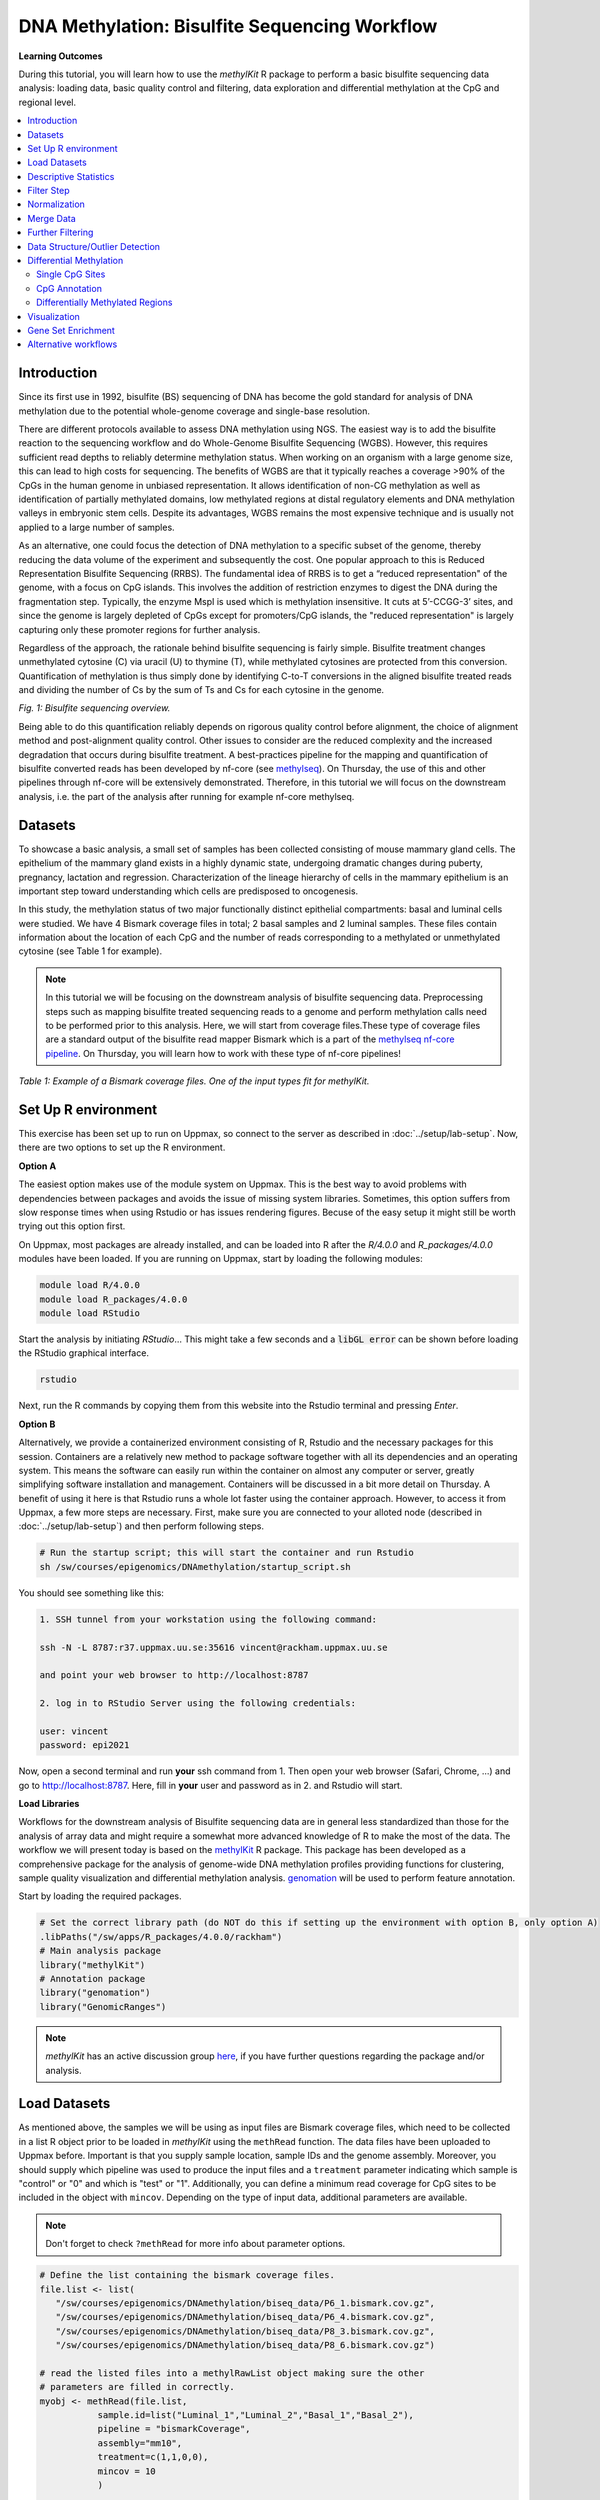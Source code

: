 DNA Methylation: Bisulfite Sequencing Workflow
==============================================

**Learning Outcomes**

During this tutorial, you will learn how to use the *methylKit* R package to perform a basic bisulfite sequencing data analysis: loading data, basic quality control and filtering, data exploration and differential methylation at the CpG and regional level.

.. Contents
.. ========

.. contents:: 
    :local:

Introduction
------------

Since its first use in 1992, bisulfite (BS) sequencing of DNA has become the gold standard for analysis of DNA methylation due to the potential whole-genome coverage and single-base resolution. 

There are different protocols available to assess DNA methylation using NGS. The easiest way is to add the bisulfite reaction to the sequencing workflow and do Whole-Genome Bisulfite Sequencing (WGBS). However, this requires sufficient read depths to reliably determine methylation status. When working on an organism with a large genome size, this can lead to high costs for sequencing. The benefits of WGBS are that it typically reaches a coverage >90% of the CpGs in the human genome in unbiased representation. It allows identification of non-CG methylation as well as identification of partially methylated domains, low methylated regions at distal regulatory elements and DNA methylation valleys in embryonic stem cells. Despite its advantages, WGBS remains the most expensive technique and is usually not applied to a large number of samples. 

As an alternative, one could focus the detection of DNA methylation to a specific subset of the genome, thereby reducing the data volume of the experiment and subsequently the cost. One popular approach to this is Reduced Representation Bisulfite Sequencing (RRBS). The fundamental idea of RRBS is to get a “reduced representation" of the genome, with a focus on CpG islands. This involves the addition of restriction enzymes to digest the DNA during the fragmentation step. Typically, the enzyme MspI is used which is methylation insensitive. It cuts at 5’-CCGG-3’ sites, and since the genome is largely depleted of CpGs except for promoters/CpG islands, the "reduced representation" is largely capturing only these promoter regions for further analysis.

Regardless of the approach, the rationale behind bisulfite sequencing is fairly simple. Bisulfite treatment changes unmethylated cytosine (C) via uracil (U) to thymine (T), while methylated cytosines are protected from this conversion. Quantification of methylation is thus simply done by identifying C-to-T conversions in the aligned bisulfite treated reads and dividing the number of Cs by the sum of Ts and Cs for each cytosine in the genome. 

.. image:: Figures/biseq.png
   :target: Figures/biseq.png
   :alt: 
*Fig. 1: Bisulfite sequencing overview.*

Being able to do this quantification reliably depends on rigorous quality control before alignment, the choice of alignment method and post-alignment quality control. Other issues to consider are the reduced complexity and the increased degradation that occurs during bisulfite treatment.  A best-practices pipeline for the mapping and quantification of bisulfite converted reads has been developed by nf-core (see `methylseq <https://nf-co.re/methylseq>`_\ ). On Thursday, the use of this and other pipelines through nf-core will be extensively demonstrated. Therefore, in this tutorial we will focus on the downstream analysis, i.e. the part of the analysis after running for example nf-core methylseq. 

Datasets
--------

To showcase a basic analysis, a small set of samples has been collected consisting of mouse mammary gland cells. The epithelium of the mammary gland exists in a highly dynamic state, undergoing dramatic changes during puberty, pregnancy, lactation and regression. Characterization of the lineage hierarchy of cells in the mammary epithelium is an important step toward understanding which cells are predisposed to oncogenesis. 

In this study, the methylation status of two major functionally distinct epithelial compartments: basal and luminal cells were studied. We have 4 Bismark coverage files in total; 2 basal samples and 2 luminal samples. These files contain information about the location of each CpG and the number of reads corresponding to a methylated or unmethylated cytosine (see Table 1 for example). 

.. note::
   In this tutorial we will be focusing on the downstream analysis of bisulfite sequencing data. Preprocessing steps such as mapping bisulfite treated sequencing reads to a genome and perform methylation calls need to be performed prior to this analysis. Here, we will start from coverage files.These type of coverage files are a standard output of the bisulfite read mapper Bismark which is a part of the `methylseq nf-core pipeline <https://nf-co.re/methylseq>`_. On Thursday, you will learn how to work with these type of nf-core pipelines! 


.. image:: Figures/coverage.png
   :target: Figures/coverage.png
   :alt: 

*Table 1: Example of a Bismark coverage files. One of the input types fit for methylKit.*

Set Up R environment
--------------------

This exercise has been set up to run on Uppmax, so connect to the server as described in :doc:`../setup/lab-setup`. Now, there are two options to set up the R environment. 

**Option A**

The easiest option makes use of the module system on Uppmax. This is the best way to avoid problems with dependencies between packages and avoids the issue of missing system libraries. Sometimes, this option suffers from slow response times when using Rstudio or has issues rendering figures. Becuse of the easy setup it might still be worth trying out this option first.

On Uppmax, most packages are already installed, and can be loaded into R after the *R/4.0.0* and  *R_packages/4.0.0* modules have been loaded. If you are running on Uppmax, start by loading the following modules:

.. code-block:: bash

   module load R/4.0.0
   module load R_packages/4.0.0
   module load RStudio

Start the analysis by initiating *RStudio*... This might take a few seconds and a :code:`libGL error` can be shown before loading the RStudio graphical interface.

.. code-block:: bash

   rstudio

Next, run the R commands by copying them from this website into the Rstudio terminal and pressing *Enter*. 

**Option B**

Alternatively, we provide a containerized environment consisting of R, Rstudio and the necessary packages for this session. Containers are a relatively new method to package software together with all its dependencies and an operating system. This means the software can easily run within the container on almost any computer or server, greatly simplifying software installation and management. Containers will be discussed in a bit more detail on Thursday. A benefit of using it here is that Rstudio runs a whole lot faster using the container approach. However, to access it from Uppmax, a few more steps are necessary. First, make sure you are connected to your alloted node (described in :doc:`../setup/lab-setup`) and then perform following steps.

.. code-block:: bash

   # Run the startup script; this will start the container and run Rstudio
   sh /sw/courses/epigenomics/DNAmethylation/startup_script.sh

You should see something like this:

.. code-block:: bash

   1. SSH tunnel from your workstation using the following command:

   ssh -N -L 8787:r37.uppmax.uu.se:35616 vincent@rackham.uppmax.uu.se
   
   and point your web browser to http://localhost:8787

   2. log in to RStudio Server using the following credentials:

   user: vincent
   password: epi2021

Now, open a second terminal and run **your** ssh command from 1. Then open your web browser (Safari, Chrome, ...) and go to http://localhost:8787. Here, fill in **your** user and password as in 2. and Rstudio will start.

**Load Libraries**

Workflows for the downstream analysis of Bisulfite sequencing data are in general less standardized than those for the analysis of array data and might require a somewhat more advanced knowledge of R to make the most of the data. The workflow we will present today is based on the `methylKit <https://bioconductor.org/packages/release/bioc/html/methylKit.html>`_ R package. This package has been developed as a comprehensive package for the analysis of genome-wide DNA methylation profiles providing functions for clustering, sample quality visualization and differential methylation analysis. `genomation <https://www.bioconductor.org/packages/release/bioc/vignettes/genomation/inst/doc/GenomationManual.html>`_ will be used to perform feature annotation. 

Start by loading the required packages.

.. code-block:: r

   # Set the correct library path (do NOT do this if setting up the environment with option B, only option A)
   .libPaths("/sw/apps/R_packages/4.0.0/rackham")
   # Main analysis package
   library("methylKit")
   # Annotation package
   library("genomation")
   library("GenomicRanges")

.. note::
   *methylKit* has an active discussion group `here <https://groups.google.com/g/methylkit_discussion>`_\ , if you have further questions regarding the package and/or analysis.

Load Datasets
-------------

As mentioned above, the samples we will be using as input files are Bismark coverage files, which need to be collected in a list R object prior to be loaded in *methylKit* using the ``methRead`` function. The data files have been uploaded to Uppmax before. Important is that you supply sample location, sample IDs and the genome assembly. Moreover, you should supply which pipeline was used to produce the input files and a ``treatment`` parameter indicating which sample is "control" or "0" and which is "test" or "1". Additionally, you can define a minimum read coverage for CpG sites to be included in the object with ``mincov``. Depending on the type of input data, additional parameters are available.

.. note:: 
   Don't forget to check ``?methRead`` for more info about parameter options.

.. code-block:: r

   # Define the list containing the bismark coverage files.
   file.list <- list(
      "/sw/courses/epigenomics/DNAmethylation/biseq_data/P6_1.bismark.cov.gz", 
      "/sw/courses/epigenomics/DNAmethylation/biseq_data/P6_4.bismark.cov.gz", 
      "/sw/courses/epigenomics/DNAmethylation/biseq_data/P8_3.bismark.cov.gz", 
      "/sw/courses/epigenomics/DNAmethylation/biseq_data/P8_6.bismark.cov.gz")

   # read the listed files into a methylRawList object making sure the other 
   # parameters are filled in correctly.
   myobj <- methRead(file.list,
              sample.id=list("Luminal_1","Luminal_2","Basal_1","Basal_2"),
              pipeline = "bismarkCoverage",
              assembly="mm10",
              treatment=c(1,1,0,0),
              mincov = 10
              )
   
   # check number of samples
   myobj

   # What type of data is stored here?
   head(myobj[[1]])


This will result in ``methylRawList`` object containing the data and metadata. What do the columns "numCs" and "numTs" in each sample correspond to? Can you see how many CpG sites are included in each sample?

.. note::

   If you prefer to run this tutorial locally, you can also download these data filesto your personal computer. To do this, navigate to the folder on your own conputer where you want to deposit the data and execute :code:`scp -r <username>@rackham.uppmax.uu.se:/sw/courses/epigenomics/DNAmethylation/biseq_data .`. Of course, you will also have to install the analysis packages locally!

Descriptive Statistics
----------------------

With all data collected in a single object, we can now have a look at some basic statistics per sample, such as the percentage methylation and coverage. For this, the functions ``getMethylationStats`` and ``getCoverageStats`` can be used. These stats can be plotted for each strand separately, but since Bismark coverage files do not include the strand origins of each CpG, the ``both.strands`` parameter has to be set to FALSE.  ``myobj`` is basically a list object in R so by changing the number in the double brackets, you can specify a certain sample. Have a look at the stats for the 4 different different samples. Do they look as expected? 

.. code-block:: r

   # Get a histogram of the methylation percentage per sample
   # Here for sample 1
   getMethylationStats(myobj[[1]], plot=TRUE, both.strands=FALSE)

Typically, percentage methylation histograms should have peaks on both ends of the distribution. In any given cell, any given cytosine is either methylated or not. Therefore, looking at many cells should yield a similar pattern where we see lots of locations with high methylation and lots of locations with low methylation and a lower number of locations with intermediate methylation. Because bisulfite sequencing has a relatively high error rate, samples between 0% and 10% are usually classified as "unmethylated", and samples between 90% and 100% are classified as "fully methylated", although these thresholds are not fixed.

.. code-block:: r

   # Get a histogram of the read coverage per sample
   getCoverageStats(myobj[[1]], plot=TRUE, both.strands=FALSE)
   # Get percentile data by setting plot=FALSE
   getCoverageStats(myobj[[1]], plot=FALSE, both.strands=FALSE)

Experiments that are suffering from PCR duplication bias will have a secondary peak towards the right hand side of the coverage histogram.

Filter Step
-----------

It might be useful to filter samples based on coverage. In particular, if samples are suffering from PCR bias or overamplification it could be useful to discard bases with very high read coverage. Furthermore, we would also like to discard bases that have very low read coverage, because these tend to produce unreliable and unstable statistics in the downstream analysis. The code below filters a ``methylRawList`` and discards bases that have coverage below 10 reads (in this case we already did this when reading in the files...) and also discards the bases that have more than 99.9th percentile of coverage in each sample.

.. code-block:: r

   myobj.filt <- filterByCoverage(myobj,
                         lo.count=10,
                         lo.perc=NULL,
                         hi.count=NULL,
                         hi.perc=99.9)


Normalization
-------------

Next, a basic normalization of the coverage values between samples is performed by using a scaling factor derived from differences between the median of the coverage distributions. In the dowstream differential analysis, we will be comparing methylation fractions between samples, so one could think that sequence depth would not matter all that much. After all, 40/80 (mC/C) reads is the same fraction as 400/800 (mC/C) reads. However, certain statistical tests (i.e. Fisher's exact test) will result in different p-values depending on the total number of reads. Thus, if the coverage is quite similar across the samples, this step is not really essential, otherwise it might be a good idea to normalize the data. 

.. code-block:: r

   myobj.filt.norm <- normalizeCoverage(myobj.filt, method = "median")

Merge Data
----------

In order to do further analysis, we will need to extract the bases that are covered by reads in all our samples. The following function will merge all samples to one object with base-pair locations that are covered in all samples. Setting ``destrand=TRUE`` (the default is ``FALSE``) will merge reads on both strands of a CpG dinucleotide. This provides better coverage, but only advised when looking at CpG methylation (for CpH methylation this will cause wrong results in subsequent analyses; can you figure out why?). In addition, setting ``destrand=TRUE`` will only work when operating on base-pair resolution, otherwise setting this option ``TRUE`` will have no effect. Our data contains no strand info, so the ``destrand`` option is not applicable. The ``unite`` function will return a ``methylBase`` object which will be our main object for all comparative analysis. The ``methylBase`` object contains methylation information for regions/bases that are covered in all samples.

.. code-block:: r

   meth <- unite(myobj.filt.norm, destrand=FALSE)
   meth

How many bases were kept for downstream analysis?

Further Filtering
-----------------

High-throughput methylation data contains a lot of CpG sites that have no or little variation among study subjects and are not all that informative for downstream analyses. Nonspecific CpG filtering (i.e., not considering phenotype) is a common dimension reduction procedure performed prior to cluster analysis and differential methylation. For exploratory analysis, it is of general interest to see how samples relate to each other and we might want to remove CpGs that are not variable before doing that. For differential methylation, removing non variable CpGs prior to the analysis will lower the number of tests that needs to be performed, thus reducing multiple correction penalties.

The most commonly used and simple method of standard deviation filtering on methylation ratio values (equivalent to Beta values) has been shown to be robust and consistent to different real datasets and would suffice for most occasions.

.. code-block:: r

   # get percent methylation matrix
   pm=percMethylation(meth)

   # calculate standard deviation of CpGs
   sds=matrixStats::rowSds(pm)

   # Visualize the distribution of the per-CpG standard deviation
   # to determine a suitable cutoff
   hist(sds, breaks = 100)

   # keep only CpG with standard deviations larger than 2%
   meth <- meth[sds > 2]

   # This leaves us with this number of CpG sites
   nrow(meth)

We can further remove known C -> T mutations. These locations should be removed from the analysis as they do not represent true bisulfite-treatment-associated conversions. Mutation locations can be stored in a GRanges object, and we can use that to remove the CpGs overlapping with the mutations. In order to do the overlap operation, we will convert the methylKit object to a GRanges object and do the filtering with the ``%over%`` function. The returned object will still be a methylKit object.

.. code-block:: r

   # give the locations of 2 example SNPs
   mut <- GRanges(seqnames=c("chr21","chr21"),
            ranges=IRanges(start=c(9853296, 9853326),
                           end=c( 9853296,9853326)))

   # select CpGs that do not overlap with mutations
   meth <- meth[!as(meth,"GRanges") %over% mut, ]


Data Structure/Outlier Detection
--------------------------------

We can check the correlation between samples using ``getCorrelation``. This function will either plot scatter plot and Pearson correlation coefficients or just print a correlation matrix if ``plot=FALSE``. What does this plot tell you about the structure in the data? Which samples resemble each other the most?

.. code-block:: r

   getCorrelation(meth,plot=TRUE)

The data structure can additionally be visualized in a dendrogram using hierarchical clustering of distance measures derived from each samples' percentage methylation. Clustering is used for grouping data points by their similarity. It is a general concept that can be achieved by many different algorithms. Check ``?clusterSamples`` to see which distance measures and clustering methods are available.

.. code-block:: r

   clusterSamples(meth, dist="correlation", method="ward", plot=TRUE)

Another very useful visualization is obtained by plotting the samples in a principal component space. Using this kind of PCA plot we project multidimensional data (i.e. we have as many dimensions in this data as there are CpG loci in ``meth``) into 2 or 3-dimensional space while at the same time maintaining as much variation in the data as possible. Samples that are more alike will be clustered together in PC space, so by looking at this plot we can see what is the largest source of variation in data and whether there are sample swaps and/or outlier samples. ``PCASamples`` is a function in *methylKit* that will perform PCA and plot the first two principal components. What does the PCA plot of our dataset tell you? What is the biggest source of variation on the data? Does it look samples are swapped? Do there seem to be outliers among the samples?

.. code-block:: r

   PCASamples(meth)

Differential Methylation
------------------------

Single CpG Sites
^^^^^^^^^^^^^^^^

If the basic statistics of the samples look OK and the data structure seems reasonable, we can proceed to the differential methylation step. Differential DNA methylation is usually calculated by comparing the proportion of methylated Cs in a test sample relative to a control. In simple comparisons between such pairs of samples (i.e. test and control), methods such as Fisher’s Exact Test can be applied when there are no replicates for test and control cases. If replicates are available, regression based methods are generally used to model methylation levels in relation to the sample groups and variation between replicates. In addition, an advantage of regression methods over Fisher's exact test is that it allows for the inclusion of sample specific covariates (continuous or categorical) and the ability to adjust for confounding variables. 

The ``calculateDiffMeth`` function is the main function to calculate differential methylation in the *methylKit* package. Depending on the sample size per each set it will either use Fisher’s exact or logistic regression to calculate P-values. In practice, the number of samples per group will determine which of the two methods will be used (logistic regression or Fisher's exact test). If there are multiple samples per group, *methylKit* will employ the logistic regression test. Otherwise, when there is one sample per group, Fisher's exact test will be used. P-values will automatically be corrected for multiple testing using the Benjamini-Hochberg FDR method. 

.. note:: 

   In its simplest form, where there are no covariates, the logistic regression will try to model the log odds ratio which is based on the methylation proportion of a CpG, :math:`\pi_i`, using the treatment vector which denotes the sample group membership for the CpGs in the model. Below, the “Treatment” variable is used to predict the log-odds ratio of methylation proportions.

   .. math::
      log(\pi_i/(1-\pi_i)) = \beta_0 + \beta_1*Treatment_i

   The logistic regression model is fitted per CpG and we test if the treatment has any effect on the outcome variable or not. In other words, we are testing if :math:`log(\pi_i/(1-\pi_i)) = \beta_0 + \beta_1*Treatment_i` is a “better” model than :math:`log(\pi_i/(1-\pi_i)) = \beta_0`.

The following code tests for the differential methylation of our dataset; i.e comparing methylation levels between "treatment" (or Luminal samples) and "control" (Basal smaples). Since the example data has replicates, logistic regression will be used.

.. code-block:: r

   # Test for differential methylation... This might take a few minutes.
   myDiff <- calculateDiffMeth(meth, 
                               overdispersion = "MN", 
                               adjust="BH")
   myDiff

The output of ``calculateDiffMeth`` is a ``methylDiff`` object containing information about the difference in percentage methylation between treatment and control, and the p- and q-value of the model for all CpG sites. No reordering, filtering or sorting has happened here yet.

.. code-block:: r

   # Simple volcano plot to get an overview of differential methylation
   plot(myDiff$meth.diff, -log10(myDiff$qvalue))
   abline(v=0)

.. note::

   - Alternatively, the function ``calculateDiffMethDSS`` provides an interface to the beta-binomial model from the *DSS* package. This might sometimes be more statistically sound as it can account for both sampling and epigenetic variability

   - If you want to compare multiple treatment groups, you can do as above using a treatment vector as c(2,2,1,1,0,0) to detect CpGs differing in any of the groups. For specific pairwise comparisons you have to use the ``reorganize`` function and rerun ``calculateDiffMeth`` 

Next, visualize the number of hyper- and hypomethylation events per chromosome, as a percent of the sites with minimum coverage and minimal differential methylation. By default this is a 25% change in methylation and all samples with 10X coverage.

.. code-block:: r

   # Overview of percentage hyper and hypo CpGs per chromosome.
   diffMethPerChr(myDiff)

After q-value calculation, we can select the differentially methylated regions/bases based on q-value and percent methylation difference cutoffs of Treatment versus control. Following bits of code selects the bases that have q-value < 0.01 and percent methylation difference larger than 25%. If you specify ``type="hyper"`` or ``type="hypo"`` options, you will extract the hyper-methylated or hypo-methylated regions/bases.

.. code-block:: r

   # get hyper methylated bases and order by qvalue
   myDiff25p.hyper <- getMethylDiff(myDiff,
                                 difference=25,
                                 qvalue=0.01,
                                 type="hyper")
   myDiff25p.hyper <- myDiff25p.hyper[order(myDiff25p.hyper$qvalue),]

   # get hypo methylated bases and order by qvalue
   myDiff25p.hypo <- getMethylDiff(myDiff,
                                difference=25,
                                qvalue=0.01,
                                type="hypo")
   myDiff25p.hypo <- myDiff25p.hypo[order(myDiff25p.hypo$qvalue),]

   # get all differentially methylated bases and order by qvalue
   myDiff25p <- getMethylDiff(myDiff,
                           difference=25,
                           qvalue=0.01)
   myDiff25p <- myDiff25p[order(myDiff25p$qvalue),]

.. note::
   If you need to interact with these objects, it is sometimes necessary to first extract the data using the ``getData`` function.

If necessary, covariates (such as age, sex, smoking status, ...) can be included in the regression analysis. The function will then try to separate the influence of the covariates from the treatment effect via the logistic regression model. In this case, the test would be whether the full model (model with treatment and covariates) is better than the model with the covariates only. If there is no effect due to the treatment (sample groups), the full model will not explain the data better than the model with covariates only. In ``calculateDiffMeth``, this is achieved by supplying the covariates argument in the format of a dataframe. 

CpG Annotation
^^^^^^^^^^^^^^

To help with the biological interpretation of the data, we will annotate the differentially methylated regions/bases using the *genomation* package. The most common annotation task is to see where CpGs of interest land in relation to genes and gene parts and regulatory regions: Do they mostly occupy promoter, intronic or exonic regions? Do they overlap with repeats? Do they overlap with other epigenomic markers or long-range regulatory regions? In this example, we read the gene annotation information from a BED file (Browser Extensible Data - file format containing genome coordinates and associated annotations) and annotate our differentially methylated regions with that information using *genomation* functions. 

.. note::

    The annotation tables used below (.bed files) can be downloaded from the `UCSC TableBrowser <https://genome.ucsc.edu/cgi-bin/hgTables>`_. 

   - For gene annotation, select "Genes and Gene prediction tracks" from the "group" drop-down menu. Following that, select "Refseq Genes" from the "track" drop-down menu. Select "BED- browser extensible data" for the "output format". Click "get output" and on the following page click "get BED" without changing any options. Save the output as a text file.

   - For CpG island annotation, select "Regulation" from the "group" drop-down menu. Following that, select "CpG islands" from the "track" drop-down menu. Select "BED- browser extensible data" for the "output format". Click "get output" and on the following page click "get BED" without changing any options. Save the output as a text file.

.. code-block:: r

   # First load the annotation data; i.e the coordinates of promoters, TSS, intron and exons
   refseq_anot <- readTranscriptFeatures("/sw/courses/epigenomics/DNAmethylation/biseq_data//mm10.refseq.genes.bed")

   # Annotate hypermethylated CpGs ("target") with promoter/exon/intron 
   # information ("feature"). This function operates on GRanges objects, so we # first coerce the methylKit object to GRanges. 
   myDiff25p.hyper.anot <- annotateWithGeneParts(target = as(myDiff25p.hyper,"GRanges"),
                                          feature = refseq_anot)

   # Summary of target set annotation
   myDiff25p.hyper.anot

.. note::
   The GenomicRanges package defines general purpose containers for storing and manipulating genomic intervals and variables defined along a genome.

This function creates an *AnnotationByGeneParts* object, containing - for each target CpG - data such as the nearest transcription start site and the genomic structure it is located on. Several accessor functions from the *genomation* package allow for interaction with such an object.

.. code-block:: r

   # View the distance to the nearest Transcription Start Site; the target.row column in the output indicates the row number in the initial target set
   dist_tss <- getAssociationWithTSS(myDiff25p.hyper.anot)
   head(dist_tss)

   # See whether the differentially methylated CpGs are within promoters,introns or exons; the order is the same as the target set
   getMembers(myDiff25p.hyper.anot)

   # This can also be summarized for all differentially methylated CpGs
   plotTargetAnnotation(myDiff25p.hyper.anot, main = "Differential Methylation Annotation")

Similarly, it is possible to annotate the differentially methylated CpGs with CpG Island membership using ``readFeatureFlank`` and ``annotateWithFeatureflank``. Using these functions you read from a BED file with feature info (here the location of the CpG Islands) and with the flank parameter you can define a region around these features (here the "shores" are defined as 2000 bases around the Islands).

.. code-block:: r

   # Load the CpG info
   cpg_anot <- readFeatureFlank("/sw/courses/epigenomics/DNAmethylation/biseq_data/mm10.cpg.bed", feature.flank.name = c("CpGi", "shores"), flank=2000)
   diffCpGann <- annotateWithFeatureFlank(as(myDiff25p,"GRanges"), feature = cpg_anot$CpGi, flank = cpg_anot$shores, feature.name = "CpGi", flank.name = "shores")

   # See whether the CpG in myDiff25p belong to a CpG Island or Shore
   head(getMembers(diffCpGann))

   # This can also be summarized for all differentially methylated CpGs
   plotTargetAnnotation(diffCpGann, main = "Differential Methylation Annotation")

In general, this workflow can be used to annotate a CpG list with any set of features contained in a BED file.

Differentially Methylated Regions
^^^^^^^^^^^^^^^^^^^^^^^^^^^^^^^^^

Since we are often more interested in the different methylation of multiple CpGs across samples instead of a single site, we can also summarize methylation information over a set of defined functional regions such as promoters or CpG islands. The function below summarizes the methylation information over a given set of CpG Islands and outputs a *methylRaw* or *methylRawList* object depending on the input. We are using the output of *genomation* functions used above to provide the locations of the Islands. For these regional summary functions, we need to provide regions of interest as GRanges object.

.. code-block:: r

   # Summarize the original object counts over a certain region, here the CpG Islands
   # You can ignore the warnings here...
   myobj_islands <- regionCounts(myobj, cpg_anot$CpGi)
   # Filter the summarized counts by coverage
   myobj_islands_filt <- filterByCoverage(myobj_islands,
                         lo.count=10,
                         lo.perc=NULL,
                         hi.count=NULL,
                         hi.perc=99.9)
   # Perform simple normalization
   myobj_islands_filt_norm <- normalizeCoverage(myobj_islands_filt, method = "median")
   # Merge the samples again
   meth_islands <- unite(myobj_islands_filt_norm, destrand=FALSE)

Now, differential methylation is performed as for the single CpGs.

.. code-block:: r

   # Test for differential methylation... This might take a few minutes.
   myDiff_islands <- calculateDiffMeth(meth_islands)
   # Rank by significance
   myDiff_islands <- myDiff_islands[order(myDiff_islands$qvalue),]
   # get all differentially methylated CpG Islands
   myDiff_islands_25p <- getMethylDiff(myDiff_islands,difference=25,qvalue=0.01)

And just like for the single CpGs, annotation using the *genomation* functions is possible.

.. code-block:: r

   myDiff_islands_25p_ann <- annotateWithGeneParts(as((myDiff_islands_25p), "GRanges"), refseq_anot)
   # View the distance to the nearest Transcription Start Site; the target.row column indicates the row number in myDiff_islands_25p
   head(getAssociationWithTSS(myDiff_islands_25p_ann))

Besides grouping by functional regions, you can also group CpGs in a sliding window along the genome for a more unbiased approach. As for the functional regions, we would start again from the original object but this time group the CpGs in a certain predefined window. After this, the usual ``filterByCoverage``, ``normalizeCoverage`` and ``unite`` functions are used before doing ``calculatedDiffMeth``. Give it a go if you happen to have some spare time at the end of this tutorial!

.. code-block::

   # Reconstruct original object, keeping a lower coverage this time
   myobj_lowCov <- methRead(file.list,
              sample.id=list("Luminal_1","Luminal_2","Basal_1","Basal_2"),
              pipeline = "bismarkCoverage",
              assembly="mm10",
              treatment=c(1,1,0,0),
              mincov = 3
              )

   # Group the counts
   tiles <- tileMethylCounts(myobj_lowCov,win.size=1000,step.size=1000,cov.bases = 10)

   # Inspect data
   head(tiles[[1]])   

Visualization
-------------

The results of a differential analysis can be exported as a bedGraph; a format that allows display of continuous-valued data in track format. This display type is useful for probability scores, percentages and transcriptome data. By uploading this BED file to a genome browser such as the `UCSC Genome Browser <https://genome.ucsc.edu/cgi-bin/hgTracks?db=mm10&lastVirtModeType=default&lastVirtModeExtraState=&virtModeType=default&virtMode=0&nonVirtPosition=&position=chr1%3A134369628%2D136772024&hgsid=936224469_kTHLULnq2frGTQtwufy02ky7TjXA>`_\ , you can create custom visualizations of the genome architecture surrounding CpGs or regions of interest. The ``bedgraph`` function produces a UCSC compatible file; by specifying the ``col.name`` the exact information to be plotted can be collected. For a ``methylDiff`` object this can be one of "pvalue", "qvalue" or "meth.diff".

.. code-block:: r

   bedgraph(myDiff25p, col.name = "meth.diff", file.name = "diff_cpg_25p.bed")

A tutorial of the Genome Browser is out of scope for this workshop; but a step-by-step approach for visualizing your own data tracks can be found `here <https://genome.ucsc.edu/goldenPath/help/hgTracksHelp.html#CustomTracks>`_. An example of such a custom visualization of the methylation difference between treatment and control can be seen in Figure 2. Notice how differentially methylated CpGs tend to group together in similarly regulated regions.

.. note::

  If you want to download from Uppmax, execute following code from a folder on your local computer: :code:`scp <username>@rackham.uppmax.uu.se:diff_cpg_25p.bed .`. Don't forget the trailing :code:`.`! This will download the diff_cpg_25p.bed file to that particular folder.


.. image:: Figures/UCSC_bed_2.png
   :target: Figures/UCSC_bed_2.png
   :alt: 

*Figure 2: UCSC Genome Browser example with three main annotation tracks. Upper track: percentage methylation difference between treatment and control samples for significantly differential methylated CpGs. Middle track: RefSeq gene structure. Lower track: CpG Island location.*

Exactly how to produce these plots is out of the scope of these exercises, but I encourage you to try it later with - for example - the bedgraph of all differentially methylated CpGs.

Gene Set Enrichment
-------------------

Methylation is a DNA mark that can occur anywhere on the genome and is not as directly related to genes as expression data. Therefore, a methylation specific issue in performing gene set testing is how to assign differentially methylated features to genes. In addition, measured CpG sites are not distributed evenly across the genome, and it has been shown that genes that have more CpG sites measured across them are more likely to be detected as differentially methylated compared to genes that have fewer measured CpG sites. Moreover, approximately 10% of gene-annotated CpGs are assigned to more than one gene, violating assumptions of independently measured genes. Thus far, there are very few gene set testing methods designed specifically for DNA methylation data and their usefulness can be very limited. The *MissMethyl*  package was presented in the array tutorial as a potential tool, but is specific for array data.

For bisulfite sequencing data, most often *ad hoc* approaches are used to select a subset of genes associated with differently methylated CpGs or regions. Next, this list of genes can be analyzed with traditional gene set enrichment tools such as *GOseq* (see more info `here <https://academic.oup.com/bioinformatics/article/29/15/1851/265573>`_, where the authors used this package to correct the "CpG sites per gene" bias). 

Alternative workflows
---------------------

DSS 
   beta-binomial models with empirical Bayes for moderating dispersion.
BSseq 
   Regional differential methylation analysis using smoothing and linear-regression-based tests.
BiSeq 
   Regional differential methylation analysis using beta-binomial models.
MethylSeekR 
   Methylome segmentation using HMM and cutoffs.
QuasR
   Methylation aware alignment and methylation calling, as well as fastQC-like fastq raw data quality check features.
